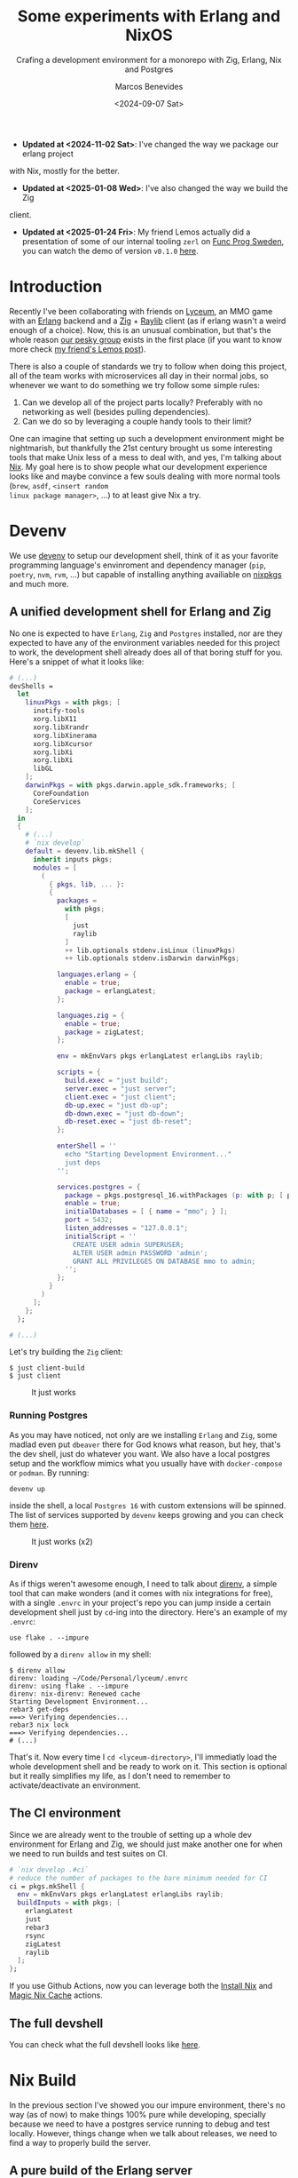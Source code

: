 #+TITLE: Some experiments with Erlang and NixOS
#+SUBTITLE: Crafing a development environment for a monorepo with Zig, Erlang, Nix and Postgres
#+AUTHOR: Marcos Benevides
#+DATE: <2024-09-07 Sat> 

+ *Updated at <2024-11-02 Sat>*: I've changed the way we package our erlang project
with Nix, mostly for the better.
+ *Updated at <2025-01-08 Wed>*: I've also changed the way we build the Zig
client.
+ *Updated at <2025-01-24 Fri>*: My friend Lemos actually did a presentation of
  some of our internal tooling ~zerl~ on [[https://www.youtube.com/@FuncProgSweden/videos][Func Prog Sweden]], you can watch the demo
  of version ~v0.1.0~ [[https://www.youtube.com/watch?v=ejYcWRERetM&t=2760s][here]].

* Introduction
:PROPERTIES:
:ID:       7e602f39-1f10-4ac7-9e0f-5b56e3f3ff3c
:PUBDATE:  2025-01-24 Fri 21:25
:END:

Recently I've been collaborating with friends on [[https://github.com/Dr-Nekoma/lyceum][Lyceum]], an MMO game with an
[[https://www.erlang.org/][Erlang]] backend and a [[https://ziglang.org/][Zig]] + [[https://www.raylib.com/][Raylib]] client (as if erlang wasn't a weird enough of
a choice). Now, this is an unusual combination, but that's the whole reason [[https://github.com/Dr-Nekoma][our
pesky group]] exists in the first place (if you want to know more check [[https://duing.dev/posts/beyondhackers/][my
friend's Lemos post]]).

There is also a couple of standards we try to follow when doing this project, all
of the team works with microservices all day in their normal jobs, so whenever
we want to do something we try follow some simple rules:

1. Can we develop all of the project parts locally? Preferably with no
   networking as well (besides pulling dependencies).
2. Can we do so by leveraging a couple handy tools to their limit?

One can imagine that setting up such a development environment might be
nightmarish, but thankfully the 21st century brought us some interesting tools
that make Unix less of a mess to deal with, and yes, I'm talking about [[https://nixos.org/][Nix]]. My
goal here is to show people what our development experience looks like and maybe
convince a few souls dealing with more normal tools (~brew~, ~asdf~, ~<insert random
linux package manager>~, ...) to at least give Nix a try.

* Devenv
:PROPERTIES:
:ID:       aab28d90-3d14-4095-8ccd-95268984148f
:PUBDATE:  2024-09-07 Mon 21:00
:END:

We use [[https://devenv.sh/][devenv]] to setup our development shell, think of it as your favorite
programming language's envinroment and dependency manager (~pip~, ~poetry~, ~nvm~,
~rvm~, ...) but capable of installing anything availiable on [[https://search.nixos.org/packages][nixpkgs]] and
much more.

** A unified development shell for Erlang and Zig
:PROPERTIES:
:ID:       8565db0f-88f9-45af-9abc-10119204b46c
:END:

No one is expected to have ~Erlang~, ~Zig~ and ~Postgres~ installed, nor are they
expected to have any of the environment variables needed for this project to
work, the development shell already does all of that boring stuff for
you. Here's a snippet of what it looks like:

#+BEGIN_SRC nix
  # (...)
  devShells =
    let
      linuxPkgs = with pkgs; [
        inotify-tools
        xorg.libX11
        xorg.libXrandr
        xorg.libXinerama
        xorg.libXcursor
        xorg.libXi
        xorg.libXi
        libGL
      ];
      darwinPkgs = with pkgs.darwin.apple_sdk.frameworks; [
        CoreFoundation
        CoreServices
      ];
    in
    {
      # (...)
      # `nix develop`
      default = devenv.lib.mkShell {
        inherit inputs pkgs;
        modules = [
          (
            { pkgs, lib, ... }:
            {
              packages =
                with pkgs;
                [
                  just
                  raylib
                ]
                ++ lib.optionals stdenv.isLinux (linuxPkgs)
                ++ lib.optionals stdenv.isDarwin darwinPkgs;

              languages.erlang = {
                enable = true;
                package = erlangLatest;
              };

              languages.zig = {
                enable = true;
                package = zigLatest;
              };

              env = mkEnvVars pkgs erlangLatest erlangLibs raylib;

              scripts = {
                build.exec = "just build";
                server.exec = "just server";
                client.exec = "just client";
                db-up.exec = "just db-up";
                db-down.exec = "just db-down";
                db-reset.exec = "just db-reset";
              };

              enterShell = ''
                echo "Starting Development Environment..."
                just deps
              '';

              services.postgres = {
                package = pkgs.postgresql_16.withPackages (p: with p; [ p.periods ]);
                enable = true;
                initialDatabases = [ { name = "mmo"; } ];
                port = 5432;
                listen_addresses = "127.0.0.1";
                initialScript = ''
                  CREATE USER admin SUPERUSER;
                  ALTER USER admin PASSWORD 'admin';
                  GRANT ALL PRIVILEGES ON DATABASE mmo to admin;
                '';
              };
            }
          )
        ];
      };
    };

  # (...)
#+END_SRC

Let's try building the ~Zig~ client:

#+BEGIN_SRC shell
  $ just client-build
  $ just client
#+END_SRC


#+CAPTION: It just works
#+NAME:   fig:lyceum-client
#+ATTR_HTML: :width 50% :height 50% :align center
[[file:../static/img/some_experiments_with_nix_and_erlang/00_lyceum_client.png]]

*** Running Postgres
:PROPERTIES:
:ID:       5bf919ad-05e9-4778-86eb-5d9eeeed11a7
:END:

As you may have noticed, not only are we installing ~Erlang~ and ~Zig~, some
madlad even put ~dbeaver~ there for God knows what reason, but hey, that's the dev
shell, just do whatever you want. We also have a local postgres setup and the
workflow mimics what you usually have with ~docker-compose~ or ~podman~. By running:

#+BEGIN_SRC shell
  devenv up
#+END_SRC

inside the shell, a local ~Postgres 16~ with custom extensions will be
spinned. The list of services supported by ~devenv~ keeps growing and you can
check them [[https://devenv.sh/services/#supported-services][here]].

#+CAPTION: It just works (x2)
#+NAME:   fig:lyceum-client
#+ATTR_HTML: :width 50% :height 50% :align center
[[file:../static/img/some_experiments_with_nix_and_erlang/01_postgres.png]]

*** Direnv
:PROPERTIES:
:ID:       584af4f4-6e5a-4fa1-b5a1-de981cb42a7a
:END:

As if thigs weren't awesome enough, I need to talk about [[https://direnv.net/][direnv]], a simple tool
that can make wonders (and it comes with nix integrations for free), with a
single ~.envrc~ in your project's repo you can jump inside a certain development
shell just by ~cd~-ing into the directory. Here's an example of my
~.envrc~:

#+BEGIN_SRC
use flake . --impure
#+END_SRC

followed by a ~direnv allow~ in my shell:

#+BEGIN_SRC shell
  $ direnv allow   
  direnv: loading ~/Code/Personal/lyceum/.envrc                                                                                                                   
  direnv: using flake . --impure
  direnv: nix-direnv: Renewed cache
  Starting Development Environment...
  rebar3 get-deps
  ===> Verifying dependencies...
  rebar3 nix lock
  ===> Verifying dependencies...
  # (...)
#+END_SRC

That's it. Now every time I ~cd <lyceum-directory>~, I'll immediatly load the
whole development shell and be ready to work on it. This section is optional but
it really simplifies my life, as I don't need to remember to activate/deactivate
an environment.

** The CI environment
:PROPERTIES:
:ID:       70f32a8e-d29f-427a-a725-0cffbf5621cd
:END:

Since we are already went to the trouble of setting up a whole dev environment
for Erlang and Zig, we should just make another one for when we need to run
builds and test suites on CI.

#+BEGIN_SRC nix
   # `nix develop .#ci`
   # reduce the number of packages to the bare minimum needed for CI
   ci = pkgs.mkShell {
     env = mkEnvVars pkgs erlangLatest erlangLibs raylib;
     buildInputs = with pkgs; [
       erlangLatest
       just
       rebar3
       rsync
       zigLatest
       raylib
     ];
   };
#+END_SRC

If you use Github Actions, now you can leverage both the [[https://github.com/cachix/install-nix-action][Install Nix]] and [[https://github.com/DeterminateSystems/magic-nix-cache][Magic
Nix Cache]] actions.

** The full devshell
:PROPERTIES:
:ID:       a51040ad-8b7d-4e95-b674-b356c63d4204
:END:

You can check what the full devshell looks like [[https://github.com/Dr-Nekoma/lyceum/blob/master/flake.nix][here]].

* Nix Build
:PROPERTIES:
:ID:       f685573a-bda5-4523-89ba-ee393d7a7650
:PUBDATE:  2024-09-07 Mon 21:00
:END:

In the previous section I've showed you our impure environment, there's no way
(as of now) to make things 100% pure while developing, specially because we need
to have a postgres service running to debug and test locally. However, things
change when we talk about releases, we need to find a way to properly build the
server.

** A pure build of the Erlang server
:PROPERTIES:
:ID:       811275b8-8f99-463f-847c-c9feab87ff55
:END:

This is the original reason I've decided to write this, it took me some time to
go through the [[https://nixos.org/manual/nixpkgs/stable/#sec-beam][NixOS BEAM manual]] and I've yet to know how to properly build this
project with the [[https://nixos.org/manual/nixpkgs/stable/#build-tools-rebar3][buildRebar3 Tools]] (it seems it's used more inside Nixpkgs
itself than to integrate with Erlang projects). Nevertheless, you can properly
package this with the abstractions plain Nix already gives you:

#+BEGIN_SRC nix
  # (...)
  # Leverages nix to build the erlang backend release
  # nix build .#server
  server =
    let
      deps = import ./server/rebar-deps.nix {
        inherit (pkgs) fetchHex fetchFromGitHub fetchgit;
        builder = pkgs.beamPackages.buildRebar3;
      };
    in
    pkgs.beamPackages.rebar3Relx {
      pname = erl_app;
      version = app_version;
      root = ./server;
      src = pkgs.lib.cleanSource ./server;
      releaseType = "release";
      profile = "prod";
      include = [
        "rebar.config"
      ];
      beamDeps = builtins.attrValues deps;
      buildPhase = ''
        runHook preBuild
        HOME=. DEBUG=1 rebar3 as prod release --relname server
        runHook postBuild
      '';
    };
  # (...)
#+END_SRC

This is a derivation, a meta-package, a recipe containing every step and every
dependecy I need to satisfy and properly build our server. Now, as for the
~deps.nix~ file, it was auto-generated with [[https://github.com/erlang-nix/rebar3_nix][rebar3-nix]], which itself has a ~rebar3~
plugin. So everytime someone adds a BEAM dependency in our current flow, we
automatically generate a nix lockfile to match the rebar3 lockfile as
well. Here's what we needed to add in our ~rebar3~ config to benefit from the Nix
integration:

#+BEGIN_SRC
{plugins, [
    { rebar3_nix, ".*", {git, "https://github.com/erlang-nix/rebar3_nix.git", {tag, "v0.1.1"}}}
]}.
#+END_SRC

now let's see if this really works:

#+BEGIN_SRC shell
  $ nix build .#server
  # (...)
  # We now have a `result` directory in the project's root...
  $ ls ./result/
  bin  database  erts-13.2.2.10  lib  releases
  # Now try running the server we've just build and...
  $ ./result/bin/server foreground
  Exec: /nix/store/cm6vsbfls41q6s5ms4y2gfnxvmx1qzfq-server/erts-13.2.2.10/bin/erlexec -noinput +Bd -boot /nix/store/cm6vsbfls41q6s5ms4y2gfnxvmx1qzfq-server/releases/0.0.1/start -mode embedded -boot_var SYSTEM_LIB_DIR /nix/store/cm6vsbfls41q6s5ms4y2gfnxvmx1qzfq-server/lib -config /nix/store/cm6vsbfls41q6s5ms4y2gfnxvmx1qzfq-server/releases/0.0.1/sys.config -args_file /nix/store/cm6vsbfls41q6s5ms4y2gfnxvmx1qzfq-server/releases/0.0.1/vm.args -- foreground
  Root: /nix/store/cm6vsbfls41q6s5ms4y2gfnxvmx1qzfq-server
  /nix/store/cm6vsbfls41q6s5ms4y2gfnxvmx1qzfq-server
  Connecting to: "127.0.0.1"
  Connected to "127.0.0.1" with USER = "admin"
  Finding migration scripts... 
  Migration Path: "/nix/store/cm6vsbfls41q6s5ms4y2gfnxvmx1qzfq-server/database/migrations"
  Running DB migrations.
  Migrations completed successfully.
  # (...) it works
#+END_SRC

** A pure build of the Zig client
:PROPERTIES:
:ID:       cd24d037-768a-4cea-8dc6-6cd0e2b93db2
:END:

#+begin_src nix
  # (...)
  # nix build .#client
  client = pkgs.stdenv.mkDerivation {
    pname = zig_app;
    version = app_version;
    src = pkgs.lib.cleanSource ./client;

    zigBuildFlags = [
      "-fsys=raylib"
      "--release=fast"
      "-Dassets=${builtins.toString ./client}/assets"
    ];

    nativeBuildInputs = [
      zigLatest.hook
      pkgs.makeWrapper
    ];

    buildInputs =
      with pkgs; [ raylib zigLatest erlangLatest ]
        ++ lib.optionals stdenv.isLinux (linuxPkgs)
        ++ lib.optionals stdenv.isDarwin darwinPkgs;

    postPatch = ''
      ln -s ${pkgs.callPackage ./client/zon-deps.nix { }} $ZIG_GLOBAL_CACHE_DIR/p
    '';

    postInstall = ''
      wrapProgram "$out/bin/${zig_app}" --prefix LD_LIBRARY_PATH ":" "${linuxLibs}"
    '';
  };

  # (...)
#+end_src

* Containers
:PROPERTIES:
:ID:       d580359f-8331-45c2-bf07-aa506489fbcd
:PUBDATE:  2024-09-07 Mon 21:00
:END:

There is a treasure trove of examples in [[https://github.com/NixOS/nixpkgs/blob/master/pkgs/build-support/docker/examples.nix#L218][Nixpkgs]], I've decided to go with the
**simplest** one. This what a container for the backend looks like in Nix:

#+BEGIN_SRC nix
  # nix build .#dockerImage
  dockerImage = pkgs.dockerTools.buildLayeredImage {
    name = erl_app;
    tag = "latest";
    created = "now";
    # This will copy the compiled erlang release to the image
    contents = [
      server
      pkgs.coreutils
      pkgs.gawk
      pkgs.gnugrep
      pkgs.openssl
    ];
    config = {
      Volumes = {
        "/opt/${erl_app}/etc" = {};
        "/opt/${erl_app}/data" = {};
        "/opt/${erl_app}/log" = {};
      };
      WorkingDir = "/opt/${erl_app}";
      Cmd = [
        "${server}/bin/${erl_app}"
        "foreground"
      ];
      Env = [
        "ERL_DIST_PORT=8080"
        "ERL_AFLAGS=\"-kernel shell_history enabled\""
        "NODE_NAME=${erl_app}"
      ];
      ExposedPorts = {
        "4369/tcp" = {};
        "4369/ucp" = {};
        "8080/tcp" = {};
        "8080/udp" = {};
      };
    };
  };

#+END_SRC

It doesn't really look like most Dockerfiles you see around the net. Notice that
I'm using the ~server~ derivation from the previous step, the hard work required
to make it work the first time is immediatly rewarded because now we can keep
composing the previous solutions into more complex flows. To test this, let's
build the image:

#+BEGIN_SRC shell
  $ nix build .#dockerImage
  # Now load the build image in docker (or podman)
  $ docker load < ./result
  # Make sure you have `devenv up` running
  $ docker container run --network=host --rm lyceum:latest
  Exec: /nix/store/vwnrgsah54qf9ca0ax921061b6sm1km9-server/erts-13.2.2.10/bin/erlexec -noinput +Bd -boot /nix/store/vwnrgsah54qf9ca0ax921061b6sm1km9-server/releases/0.0.1/start -mode embedded -boot_var SYSTEM_LIB_DIR /nix/store/vwnrgsah54qf9ca0ax921061b6sm1km9-server/lib -config /nix/store/vwnrgsah54qf9ca0ax921061b6sm1km9-server/releases/0.0.1/sys.config -args_file /nix/store/vwnrgsah54qf9ca0ax921061b6sm1km9-server/releases/0.0.1/vm.args -- foreground
  Root: /nix/store/vwnrgsah54qf9ca0ax921061b6sm1km9-server
  /nix/store/vwnrgsah54qf9ca0ax921061b6sm1km9-server
  server[1] Starting up
  Connecting to: "127.0.0.1"
  Connected to "127.0.0.1" with USER = "admin"
  Finding migration scripts... 
  Migration Path: "/nix/store/vwnrgsah54qf9ca0ax921061b6sm1km9-server/database/migrations"
  Running DB migrations.
  Migrations completed successfully.
  # (...)
#+END_SRC

* Conclusion
:PROPERTIES:
:ID:       3b940c14-5918-4c48-868c-447d7f19d69b
:PUBDATE:  2024-09-07 Mon 21:00
:END:

As I wanted to show here, we've used Nix all the way from defining a common
development environment for the developers, reused some of the stuff in CI, to
later repurpose some of the flows for pure builds, that later got shoved into
our containers, all by leveraging the **same tool**. I wish modern devops was more
about that, but it seems it'll take time for people to realize that
**immutability**, **composition** and **functional programming** can go hand in hand
and give us a better experience than one can find in most other solutions (built
by trillion dollar companies who want you to manage infra with YAML). Luckilly,
Nix is [[https://www.youtube.com/watch?v=FJVFXsNzYZQ][gaining some traction]] and more people are talking about it.

I've been using it for the past 6 years in my workstations and don't regret
doing so, its a tool worth learning (and there's still so much to learn about
it), it makes my life dealing with Unix systems less painfull.
